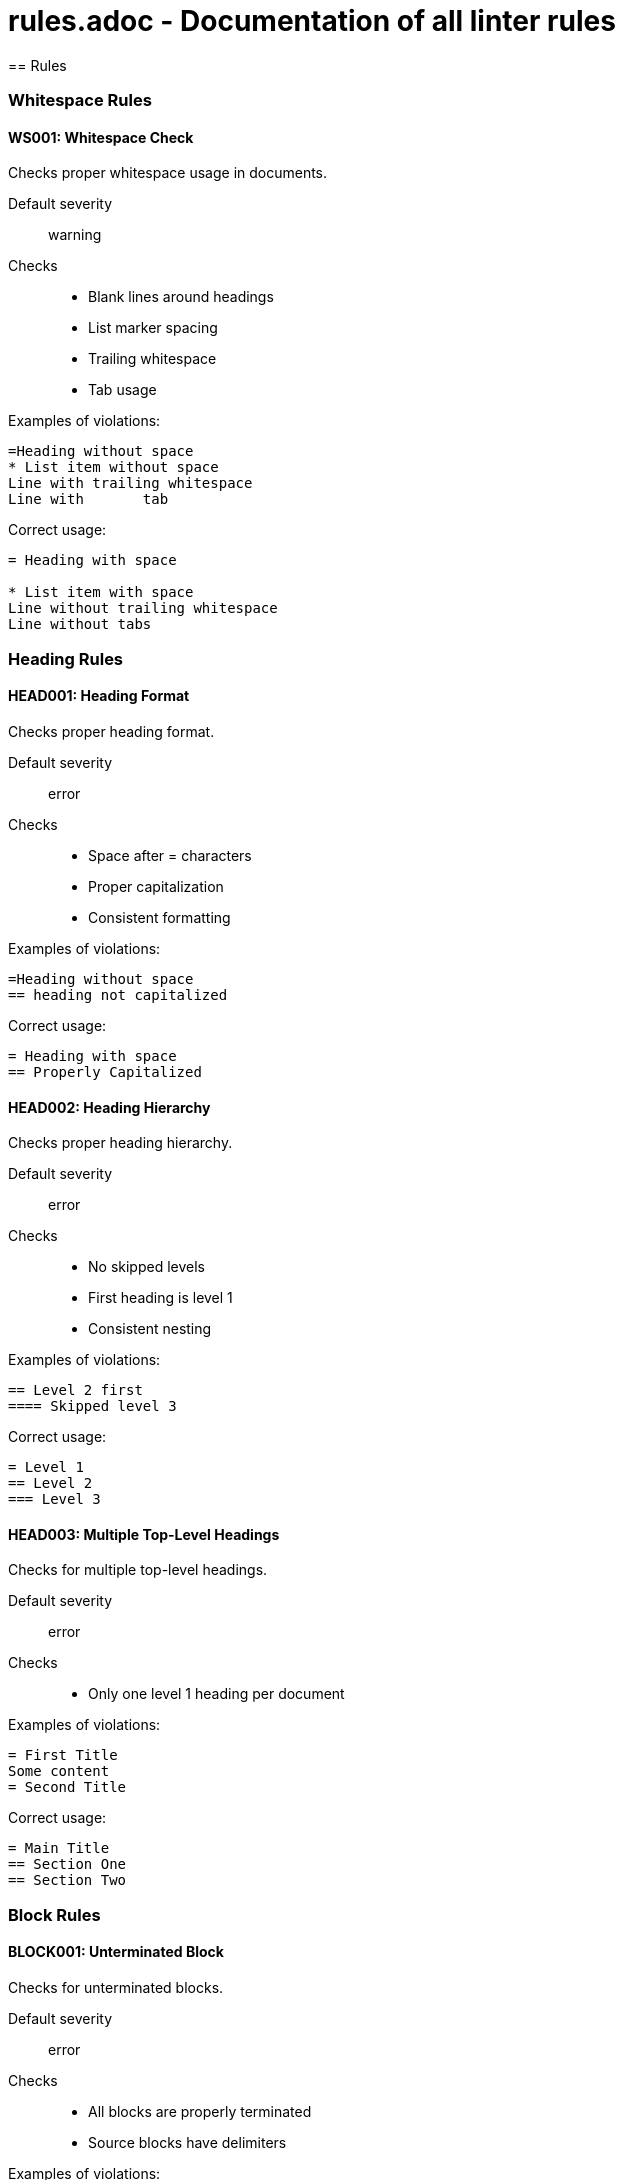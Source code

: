 # rules.adoc - Documentation of all linter rules
== Rules

=== Whitespace Rules

==== WS001: Whitespace Check

Checks proper whitespace usage in documents.

Default severity:: warning

Checks::
* Blank lines around headings
* List marker spacing
* Trailing whitespace
* Tab usage

Examples of violations:
[source,asciidoc]
----
=Heading without space
* List item without space
Line with trailing whitespace  
Line with	tab
----

Correct usage:
[source,asciidoc]
----
= Heading with space

* List item with space
Line without trailing whitespace
Line without tabs
----

=== Heading Rules

==== HEAD001: Heading Format

Checks proper heading format.

Default severity:: error

Checks::
* Space after = characters
* Proper capitalization
* Consistent formatting

Examples of violations:
[source,asciidoc]
----
=Heading without space
== heading not capitalized
----

Correct usage:
[source,asciidoc]
----
= Heading with space
== Properly Capitalized
----

==== HEAD002: Heading Hierarchy

Checks proper heading hierarchy.

Default severity:: error

Checks::
* No skipped levels
* First heading is level 1
* Consistent nesting

Examples of violations:
[source,asciidoc]
----
== Level 2 first
==== Skipped level 3
----

Correct usage:
[source,asciidoc]
----
= Level 1
== Level 2
=== Level 3
----

==== HEAD003: Multiple Top-Level Headings

Checks for multiple top-level headings.

Default severity:: error

Checks::
* Only one level 1 heading per document

Examples of violations:
[source,asciidoc]
----
= First Title
Some content
= Second Title
----

Correct usage:
[source,asciidoc]
----
= Main Title
== Section One
== Section Two
----

=== Block Rules

==== BLOCK001: Unterminated Block

Checks for unterminated blocks.

Default severity:: error

Checks::
* All blocks are properly terminated
* Source blocks have delimiters

Examples of violations:
[source,asciidoc]
----
----
Code block not terminated

[source,python]
Code without delimiters
----

Correct usage:
[source,asciidoc]
----
----
Code block properly terminated
----

[source,python]
----
Code with proper delimiters
----
----

==== BLOCK002: Block Spacing

Checks proper block spacing.

Default severity:: warning

Checks::
* Blank lines around blocks
* Consistent spacing

Examples of violations:
[source,asciidoc]
----
Some text
----
Code block
----
More text
----

Correct usage:
[source,asciidoc]
----
Some text

----
Code block
----

More text
----

=== Image Rules

==== IMG001: Image Attributes

Checks image attributes and references.

Default severity:: warning

Checks::
* Alt text presence
* Valid file extensions
* Width/height attributes

Examples of violations:
[source,asciidoc]
----
image::diagram.doc[]
image::photo.jpg[]
----

Correct usage:
[source,asciidoc]
----
image::diagram.png[Diagram, width=800]
image::photo.jpg[Beautiful photo, height=400]
----

=== Table Rules

==== TABLE001: Table Format

Checks table formatting.

Default severity:: warning

Checks::
* Consistent column count
* Table termination
* Basic formatting

Examples of violations:
[source,asciidoc]
----
|===
| Col 1 | Col 2
| Data | Data | Extra
|===
----

Correct usage:
[source,asciidoc]
----
|===
| Col 1 | Col 2
| Data 1 | Data 2
| Data 3 | Data 4
|===
----